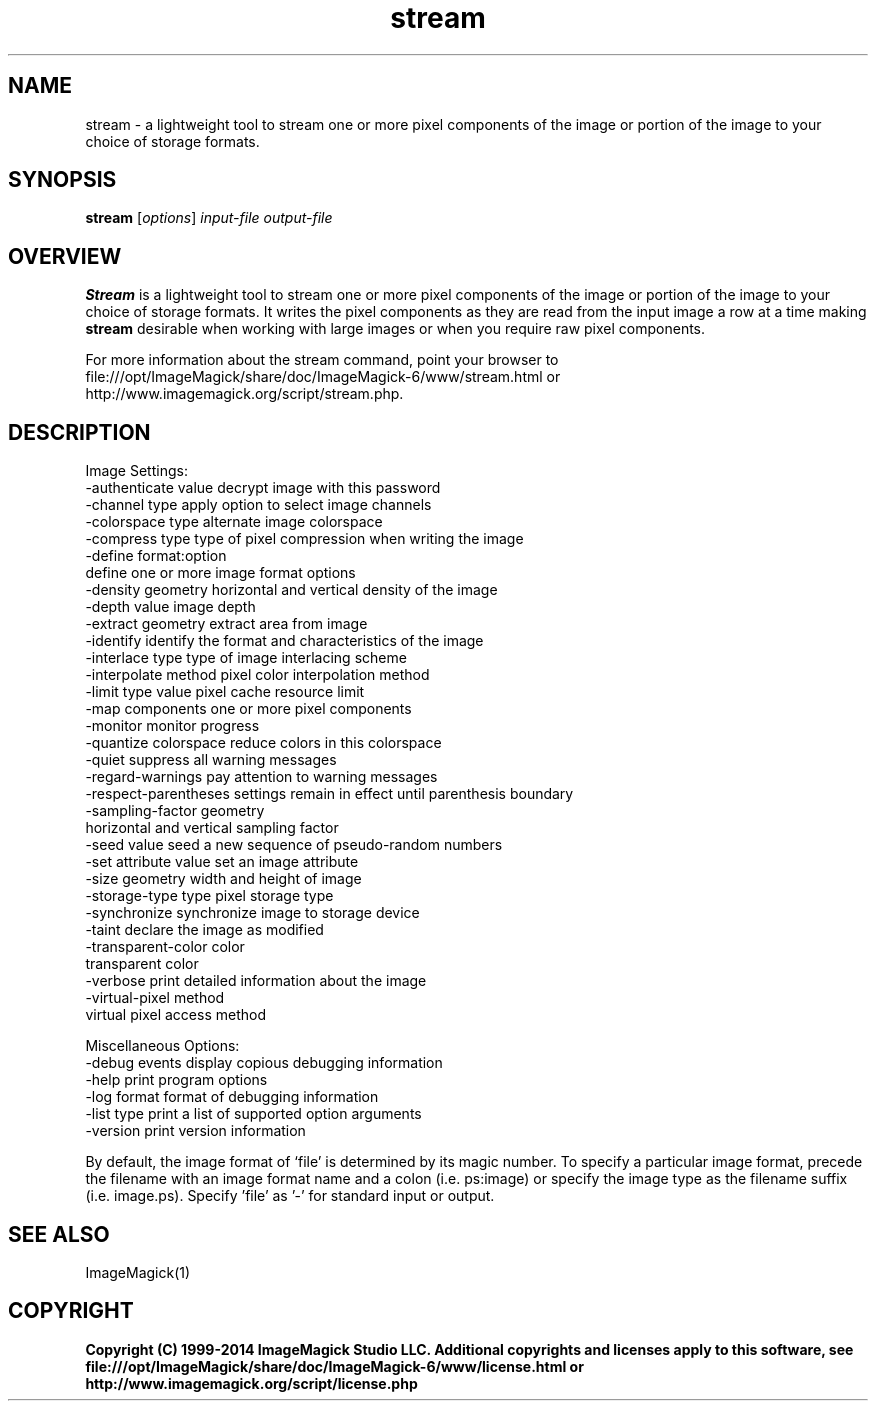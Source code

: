 .TH stream 1 "Date: 2009/01/10 01:00:00" "ImageMagick"
.SH NAME
stream \- a lightweight tool to stream one or more pixel components of the image or portion of the image to your choice of storage formats.
.SH SYNOPSIS
.TP
\fBstream\fP [\fIoptions\fP] \fIinput-file\fP \fIoutput-file\fP
.SH OVERVIEW
\fBStream\fP is a lightweight tool to stream one or more pixel components of the image or portion of the image to your choice of storage formats.  It writes the pixel components as they are read from the input image a row at a time making \fBstream\fP desirable when working with large images or when you require raw pixel components.

For more information about the stream command, point your browser to file:///opt/ImageMagick/share/doc/ImageMagick-6/www/stream.html or http://www.imagemagick.org/script/stream.php.
.SH DESCRIPTION
Image Settings:
  \-authenticate value  decrypt image with this password
  \-channel type        apply option to select image channels
  \-colorspace type     alternate image colorspace
  \-compress type       type of pixel compression when writing the image
  \-define format:option
                       define one or more image format options
  \-density geometry    horizontal and vertical density of the image
  \-depth value         image depth
  \-extract geometry    extract area from image
  \-identify            identify the format and characteristics of the image
  \-interlace type      type of image interlacing scheme
  \-interpolate method  pixel color interpolation method
  \-limit type value    pixel cache resource limit
  \-map components      one or more pixel components
  \-monitor             monitor progress
  \-quantize colorspace reduce colors in this colorspace
  \-quiet               suppress all warning messages
  \-regard-warnings     pay attention to warning messages
  \-respect-parentheses settings remain in effect until parenthesis boundary
  \-sampling-factor geometry
                       horizontal and vertical sampling factor
  \-seed value          seed a new sequence of pseudo-random numbers
  \-set attribute value set an image attribute
  \-size geometry       width and height of image
  \-storage-type type   pixel storage type
  \-synchronize         synchronize image to storage device
  \-taint               declare the image as modified
  \-transparent-color color
                       transparent color
  \-verbose             print detailed information about the image
  \-virtual-pixel method
                       virtual pixel access method

Miscellaneous Options:
  \-debug events        display copious debugging information
  \-help                print program options
  \-log format          format of debugging information
  \-list type           print a list of supported option arguments
  \-version             print version information

By default, the image format of `file' is determined by its magic number.  To specify a particular image format, precede the filename with an image format name and a colon (i.e. ps:image) or specify the image type as the filename suffix (i.e. image.ps).  Specify 'file' as '-' for standard input or output.
.SH SEE ALSO
ImageMagick(1)

.SH COPYRIGHT

\fBCopyright (C) 1999-2014 ImageMagick Studio LLC. Additional copyrights and licenses apply to this software, see file:///opt/ImageMagick/share/doc/ImageMagick-6/www/license.html or http://www.imagemagick.org/script/license.php\fP
